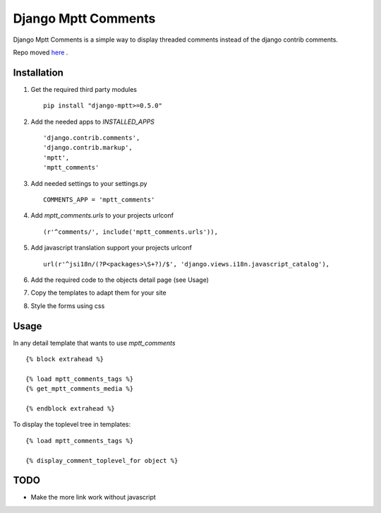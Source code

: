 ====================
Django Mptt Comments
====================

Django Mptt Comments is a simple way to display threaded comments instead of the django contrib comments.

Repo moved `here`__ .

__ http://bitbucket.org/fivethreeo/django-mptt-comments/

Installation
============

#. Get the required third party modules ::

    pip install "django-mptt>=0.5.0"

#. Add the needed apps to `INSTALLED_APPS` ::

    'django.contrib.comments',
    'django.contrib.markup',
    'mptt',
    'mptt_comments'

#. Add needed settings to your settings.py ::

    COMMENTS_APP = 'mptt_comments'

#. Add `mptt_comments.urls` to your projects urlconf ::

    (r'^comments/', include('mptt_comments.urls')),

#. Add javascript translation support your projects urlconf ::

    url(r'^jsi18n/(?P<packages>\S+?)/$', 'django.views.i18n.javascript_catalog'),

#. Add the required code to the objects detail page (see Usage)

#. Copy the templates to adapt them for your site

#. Style the forms using css

Usage
=====

In any detail template that wants to use `mptt_comments` ::
        
        {% block extrahead %}
        
        {% load mptt_comments_tags %}
        {% get_mptt_comments_media %}
        
        {% endblock extrahead %}

To display the toplevel tree in templates: ::

        {% load mptt_comments_tags %}    

        {% display_comment_toplevel_for object %}
        

TODO
====
- Make the more link work without javascript